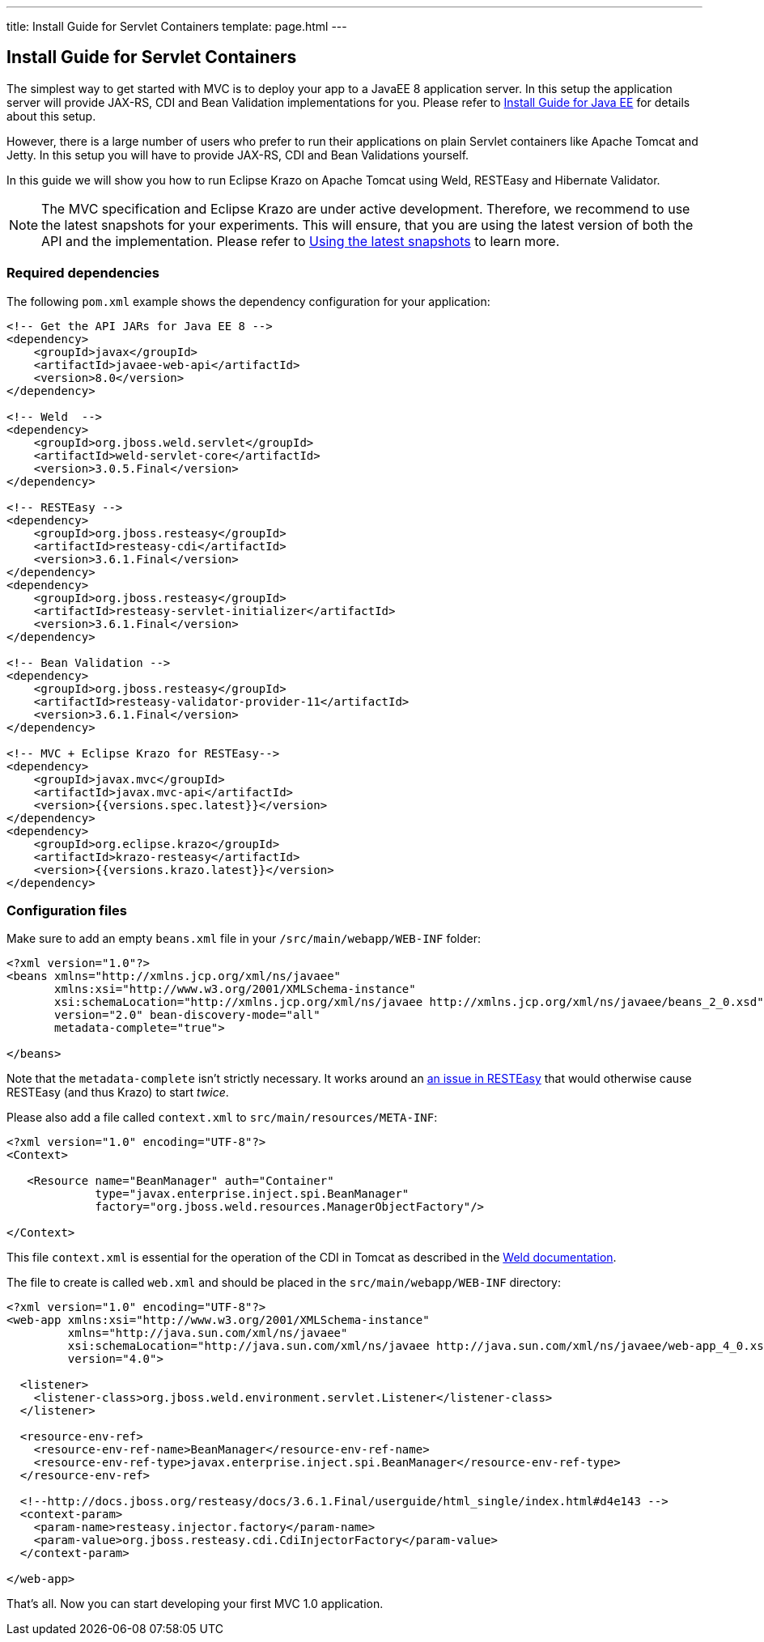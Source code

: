 ---
title: Install Guide for Servlet Containers
template: page.html
---

== Install Guide for Servlet Containers

The simplest way to get started with MVC is to deploy your app to a JavaEE 8 application server. 
In this setup the application server will provide JAX-RS, CDI and Bean Validation implementations 
for you. Please refer to link:install-javaee.html[Install Guide for Java EE] for details
about this setup.

However, there is a large number of users who prefer to run their applications on plain Servlet containers 
like Apache Tomcat and Jetty. In this setup you will have to provide JAX-RS, CDI and Bean Validations
yourself.

In this guide we will show you how to run Eclipse Krazo on Apache Tomcat using Weld, RESTEasy and Hibernate Validator.

NOTE: The MVC specification and Eclipse Krazo are under active development. Therefore, we recommend to use the latest 
snapshots for your experiments. This will ensure, that you are using the latest version of both the API 
and the implementation. Please refer to link:install-snapshots.html[Using the latest snapshots] to learn more. 

=== Required dependencies

The following `pom.xml` example shows the dependency configuration for your application:

[source,xml]
----
<!-- Get the API JARs for Java EE 8 -->
<dependency>
    <groupId>javax</groupId>
    <artifactId>javaee-web-api</artifactId>
    <version>8.0</version>
</dependency>

<!-- Weld  -->
<dependency>
    <groupId>org.jboss.weld.servlet</groupId>
    <artifactId>weld-servlet-core</artifactId>
    <version>3.0.5.Final</version>
</dependency>

<!-- RESTEasy -->
<dependency>
    <groupId>org.jboss.resteasy</groupId>
    <artifactId>resteasy-cdi</artifactId>
    <version>3.6.1.Final</version>
</dependency>
<dependency>
    <groupId>org.jboss.resteasy</groupId>
    <artifactId>resteasy-servlet-initializer</artifactId>
    <version>3.6.1.Final</version>
</dependency>

<!-- Bean Validation -->
<dependency>
    <groupId>org.jboss.resteasy</groupId>
    <artifactId>resteasy-validator-provider-11</artifactId>
    <version>3.6.1.Final</version>
</dependency>

<!-- MVC + Eclipse Krazo for RESTEasy-->
<dependency>
    <groupId>javax.mvc</groupId>
    <artifactId>javax.mvc-api</artifactId>
    <version>{{versions.spec.latest}}</version>
</dependency>
<dependency>
    <groupId>org.eclipse.krazo</groupId>
    <artifactId>krazo-resteasy</artifactId>
    <version>{{versions.krazo.latest}}</version>
</dependency>
----

=== Configuration files

Make sure to add an empty `beans.xml` file in your `/src/main/webapp/WEB-INF` folder:

[source,xml]
----
<?xml version="1.0"?>
<beans xmlns="http://xmlns.jcp.org/xml/ns/javaee" 
       xmlns:xsi="http://www.w3.org/2001/XMLSchema-instance"
       xsi:schemaLocation="http://xmlns.jcp.org/xml/ns/javaee http://xmlns.jcp.org/xml/ns/javaee/beans_2_0.xsd"
       version="2.0" bean-discovery-mode="all"
       metadata-complete="true">

</beans>
----

Note that the `metadata-complete` isn't strictly necessary.
It works around an link:https://issues.jboss.org/browse/RESTEASY-2289[an issue in RESTEasy] that would otherwise cause RESTEasy (and thus Krazo) to start _twice_.

Please also add a file called `context.xml` to `src/main/resources/META-INF`:

[source,xml]
----
<?xml version="1.0" encoding="UTF-8"?>
<Context>

   <Resource name="BeanManager" auth="Container"
             type="javax.enterprise.inject.spi.BeanManager"
             factory="org.jboss.weld.resources.ManagerObjectFactory"/>

</Context>
----

This file `context.xml` is essential for the operation of the CDI in Tomcat as described in the 
link:http://docs.jboss.org/weld/reference/latest/en-US/html_single/#tomcat[Weld documentation].

The file to create is called `web.xml` and should be placed in the `src/main/webapp/WEB-INF` directory:

[source,xml]
----
<?xml version="1.0" encoding="UTF-8"?>
<web-app xmlns:xsi="http://www.w3.org/2001/XMLSchema-instance"
         xmlns="http://java.sun.com/xml/ns/javaee"
         xsi:schemaLocation="http://java.sun.com/xml/ns/javaee http://java.sun.com/xml/ns/javaee/web-app_4_0.xsd"
         version="4.0">

  <listener>
    <listener-class>org.jboss.weld.environment.servlet.Listener</listener-class>
  </listener>

  <resource-env-ref>
    <resource-env-ref-name>BeanManager</resource-env-ref-name>
    <resource-env-ref-type>javax.enterprise.inject.spi.BeanManager</resource-env-ref-type>
  </resource-env-ref>

  <!--http://docs.jboss.org/resteasy/docs/3.6.1.Final/userguide/html_single/index.html#d4e143 -->
  <context-param>
    <param-name>resteasy.injector.factory</param-name>
    <param-value>org.jboss.resteasy.cdi.CdiInjectorFactory</param-value>
  </context-param>

</web-app>
----

That's all. Now you can start developing your first MVC 1.0 application.
